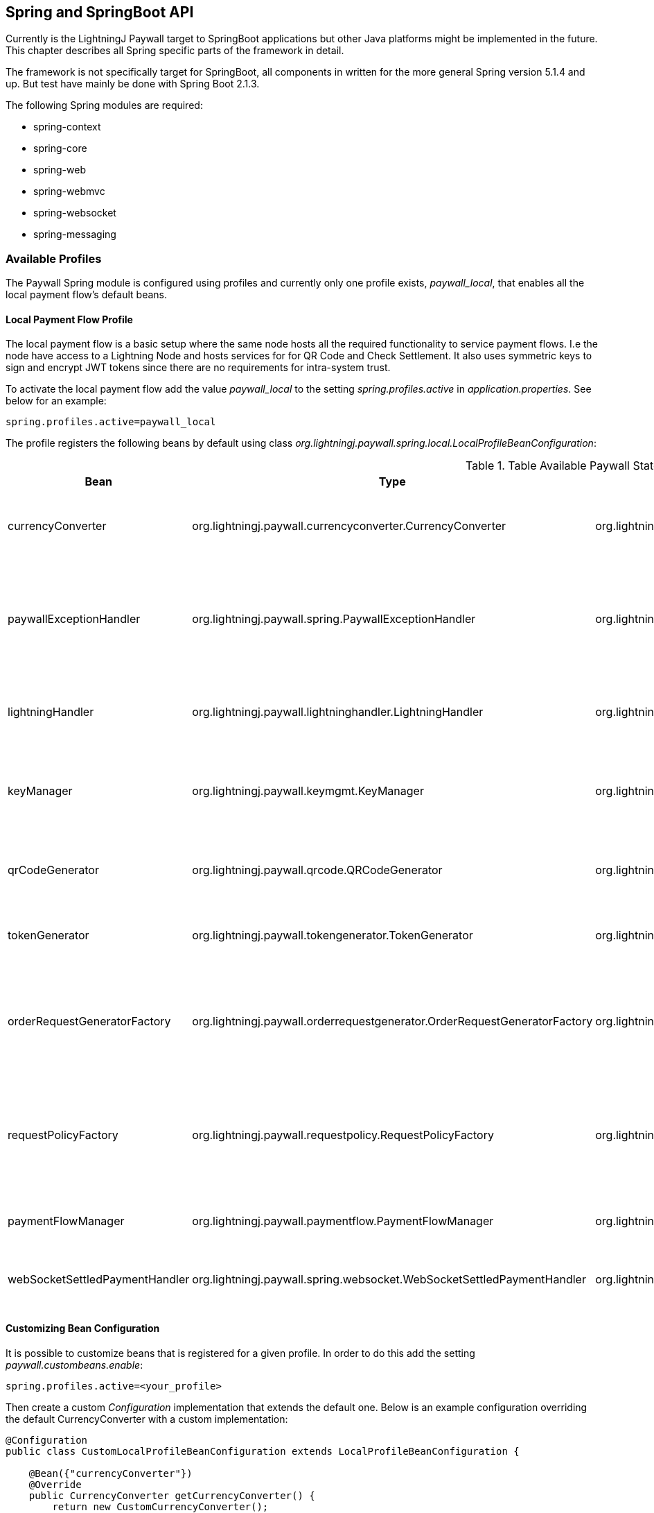 == Spring and SpringBoot API

Currently is the LightningJ Paywall target to SpringBoot applications but other Java platforms might be implemented
in the future. This chapter describes all Spring specific parts of the framework in detail.

The framework is not specifically target for SpringBoot, all components in written for the more general Spring
version 5.1.4 and up. But test have mainly be done with Spring Boot 2.1.3.

The following Spring modules are required:

* spring-context
* spring-core
* spring-web
* spring-webmvc
* spring-websocket
* spring-messaging

=== Available Profiles

The Paywall Spring module is configured using profiles and currently only one profile exists,
_paywall_local_, that enables all the local payment flow's default beans.

==== Local Payment Flow Profile

The local payment flow is a basic setup where the same node hosts all the required functionality
to service payment flows. I.e the node have access to a Lightning Node and hosts services for
for QR Code and Check Settlement. It also uses symmetric keys to sign and encrypt JWT tokens since
there are no requirements for intra-system trust.

To activate the local payment flow add the value _paywall_local_ to the setting _spring.profiles.active_
in _application.properties_. See below for an example:

------------------------------------
spring.profiles.active=paywall_local
------------------------------------

The profile registers the following beans by default using class _org.lightningj.paywall.spring.local.LocalProfileBeanConfiguration_:

.Table Available Paywall States
|===
| Bean | Type | Registered Implementation | Description

| currencyConverter
| org.lightningj.paywall.currencyconverter.CurrencyConverter
| org.lightningj.paywall.currencyconverter.SameCryptoCurrencyConverter
| Implementation that expects payment handler to generate a CryptoAmount and does no convertion.

| paywallExceptionHandler
| org.lightningj.paywall.spring.PaywallExceptionHandler
| org.lightningj.paywall.spring.SpringPaywallExceptionHandler
| Bean that converts exceptions to returned error message data. This implementation converts exception
according to <<exceptiontostatusmapping,Server Side Exception to HTTP Status Code>>.

| lightningHandler
| org.lightningj.paywall.lightninghandler.LightningHandler
| org.lightningj.paywall.spring.SpringLNDLightningHandler
| A LND implementation requiring direct access to a LND node to create invoices and subscribe to
  settlements.

| keyManager
| org.lightningj.paywall.keymgmt.KeyManager
| org.lightningj.paywall.spring.SpringDefaultFileKeyManager
| Keymanager that generates symmetric key and stores them on the local file system encrypted with a passphrase.

| qrCodeGenerator
| org.lightningj.paywall.qrcode.QRCodeGenerator
| org.lightningj.paywall.qrcode.DefaultQRCodeGenerator
| Default implementation of QRCodeGenerator that generates PNG images of specified size.

| tokenGenerator
| org.lightningj.paywall.tokengenerator.TokenGenerator
| org.lightningj.paywall.tokengenerator.SymmetricKeyTokenGenerator
| JWT Token Generator using symmetric key to sign and encrypt the token.

| orderRequestGeneratorFactory
| org.lightningj.paywall.orderrequestgenerator.OrderRequestGeneratorFactory
| org.lightningj.paywall.orderrequestgenerator.OrderRequestGeneratorFactory
| This class should generally not be overloaded, instead use customized OrderRequestGenerator
  configured in the @PaymentRequired annotation.

| requestPolicyFactory
| org.lightningj.paywall.requestpolicy.RequestPolicyFactory
| org.lightningj.paywall.requestpolicy.RequestPolicyFactory
| This class should generally not be overloaded, instead use customized RequestPolicy
  configured in the @PaymentRequired annotation.

| paymentFlowManager
| org.lightningj.paywall.paymentflow.PaymentFlowManager
| org.lightningj.paywall.spring.local.SpringLocalPaymentFlowManager
| Local payment flow manager that expects all functionality to be in the same system.

| webSocketSettledPaymentHandler
| org.lightningj.paywall.spring.websocket.WebSocketSettledPaymentHandler
| org.lightningj.paywall.spring.websocket.WebSocketSettledPaymentHandler
| A WebSocket specific implementation when listing of settled payment handler.

|===

==== Customizing Bean Configuration

It is possible to customize beans that is registered for a given profile. In order to do this
add the setting _paywall.custombeans.enable_:

------------------------------------
spring.profiles.active=<your_profile>
------------------------------------

Then create a custom _Configuration_ implementation that extends the default one. Below is an example configuration
overriding the default CurrencyConverter with a custom implementation:

[source, java]
------------------------------------
@Configuration
public class CustomLocalProfileBeanConfiguration extends LocalProfileBeanConfiguration {

    @Bean({"currencyConverter"})
    @Override
    public CurrencyConverter getCurrencyConverter() {
        return new CustomCurrencyConverter();
    }
}
------------------------------------

=== The Paywall Interceptor (Filter)

The main component in the Paywall Spring framework is the Paywall Interceptor which filter all requests
and checks if target controller is annotated with @RESTController and @PaymentRequired and in that case
starts a payment flow if a settlement JWT token isn't included in the header with name _Payment_.

If the filter determines that payment is required it initiates a payment flow according to the configured profile
and returns status code 401 (PAYMENT_REQUIRED) with a newly generated Invoice according to schema specified in
section <<invoicejson,Invoice JSON Data>>.

Currently are only @RestController annotated services supported but other types of controllers will be supported
in the future.

==== Interceptor Error Handling

If payment related error occurred in the Paywall Interceptor is an error message returned with JSON (or XML)
according to <<paywallerrorjson,Paywall Error JSON Data>> and http status code is mapped to the generated exception
according to table <<exceptiontostatusmapping,Server Side Exception to HTTP Status Code>>.

==== Paywall Data as XML Response instead of JSON

The response is by default a JSON response with content type _application/json_ but if header
_Accept_ is set to _application/xml_ or appending _.xml_ to URL a XML variant of all paywall related responses will be
returned. The XML will be structured according to the following link:paywallspring_v1.xsd[XSD schema]

=== Available Spring Configuration Properties

Paywall-Spring contains a configuration bean PaywallProperties that contains different
settings to set in the applicaton's _application.properties_ file.

Minimal configuration is:
------------------------------------
spring.profiles.active=paywall_local

paywall.lnd.hostname=somehost.org
paywall.lnd.port=10009
paywall.lnd.tlscertpath=/home/lnd/.lnd/tls.cert
paywall.lnd.macaroonpath=/home/lnd/.lnd/data/chain/bitcoin/testnet/invoice.macaroon
------------------------------------

But settings _paywall.keys.keystorepath_ and _paywall.keys.password_ are also
recommended for production systems.

[[paywallproperties]]
.Table Available Paywall States
|===
| Property | Required | Default Value | Description

| LND Properties:
|
|
| Settings related to connecting to used LND Node.

| paywall.lnd.hostname
| true
| n/a
| The hostname of IP address of the LND node to connect to. Required if running local payment flow.

| paywall.lnd.port
| true
| n/a
| The port number of the LND node to connect to. Required if running local payment flow.

| paywall.lnd.tlscertpath
| true
| n/a
| The path to the LND tls certificate to trust, securing the communication to the LND node.
  Should point to an file readable by the current user. Required if running local payment flow.

| paywall.lnd.macaroonpath
| true
| n/a
| The path to the macaroon file that is used to authenticate to the LND node. The macaroon
  should have invoice creation rights. Required if running local payment flow.

| Key Management Settings:
|
|
| Settings used for managing cryptographic keys for signing and encrypting the JWT Token.

| paywall.keys.password
| false
| n/a
| The path of directory where key files are stored. Recommended to set in a production environment. If not
set is a temporary directory used. Keys are created automatically in the directory if not exist.

| paywall.keys.keystorepath
| false
| n/a
| The configured pass phrase used to protect generated keys. Recommended to set a good password in a production
  environment. If not set is no password protection used to encrypt the keys.

| paywall.keys.truststorepath
| false
| n/a
| The path of directory where trusted public key files are stored. For future use in a distributed setup.
  When using local payment flow symmetric keys are used and this settings is not needed.

| Java Web Token (JWT) Settings:
|
|
| Settings used to configure the generation of JWT Tokens.

| paywall.jwt.notbefore
| false
| n/a
| The time in seconds for the not before field in generated
  JWT tokens. This can be positive if it should be valid in the future, or negative
  to support skewed clocked between systems. If unset is no not before date
  set in the generated JWT tokens. (Optional)

| Generated Invoice and Settlement Settings:
|
|
| Settings used to configure the generation of Invoices and Settings.

| paywall.invoice.defaultvalidity
| false
| 3600 (1 hour)
| The default validity for generated invoices if no expire date have
  been set explicit in PaymentData.

| paywall.invoice.includenodeinfo
| false
| true
| If node connection information should be included in generated invoices.


| paywall.invoice.registernew
| false
| false
| If settled invoice are received before any order have been created it should
  registered as new payments automatically before marking them as settled. For future use
  in a distributed setup. Not used in local payment flow mode.

| paywall.settlement.defaultvalidity
| false
| 24 * 60 * 60 (24 hours)
| The default validity for generated settlements if no valid until date have
  been set explicit in PaymentData.

| QR Code Generation End-Point Settings:
|
|
| Settings used to configure the QR Code Image Generation.

| paywall.qrcode.width.default
| false
| 300
| The default QR Code width if no width parameter is specified in QR Code generation request.

| paywall.qrcode.height.default
| false
| 300
| The default QR Code height if no height parameter is specified in QR Code generation request.

| paywall.qrcode.url
| false
| /paywall/genqrcode
| The URL to controller that generates QR code images.

| Check Settlement End-Point Settings:
|
|
| Settings used to configure the Check Settlement End Point.

| paywall.settlement.url
| false
| /paywall/api/checkSettlement
| The URL to the check settlement controller.

| Settlement WebSocket End-Point Settings:
|
|
| Settings used to configure the Settlement WebSocket End Point.

| paywall.websocket.enable
| false
| true
| if WebSocket functionality should be enabled.

| paywall.websocket.settlement.url
| false
| /paywall/api/websocket/checksettlement
| URL of the end point where check settlement Web Socket is listening.

|===

=== Available Supporting Services End-Points

The Spring Component in LightningJ Paywall provides a set of supporting end-points
for handling payment flows. One is for generating QR Codes, and one REST interface for
checking settlements using polling and one WebSocket end-point to set up a channel to
receive settlement as fast as possible.

==== QR Code Generator End-Point

Running in local payment flow mode there is a QR Code generation service used to
generate QR images for invoices. By default it is located at path '/paywall/genqrcode'
but can be modified to a custom location with setting _paywall.qrcode.url_ in
_application.properties_.

The service is quite simple supports the following parameters and the GET HTTP Method:

.Table Available Query Parameters
|===
| Parameter | Required | Description

| d
| true
| The data used to generate QR code for, I.e. bolt11 invoice. This parameter
  is set automatically in the qrLink field in the invoice json structure.

| w
| false
| The width of the generated image. If not set is default width set by
  _paywall.qrcode.width.default_ in _application.properties_.

| h
| false
| The height of the generated image. If not set is default height set by
  _paywall.qrcode.height.default_ in _application.properties_.

|===

The service will return image data with content type _image/png_ and content length set.
The constructed URL can be used directly as _src_ attribute in an image html tag.

==== Check Settlement End-Point

In local payment flow mode there is a REST Service automatically created that can be used
to check if a given invoice have been settled.

To call the service to a GET HTTP request to _/paywall/api/checkSettlement_ (the end-point path is
configurable with setting _paywall.settlement.url_ in _application.properties_) with the
query parameter 'pwir' set to a URL encoded invoice JWT token.

The field _checkSettlementLink_ in Invoice JSON Object contains the URL pre-populated with the
parameter set.

The service supports handling XML responses in the same way as the PaywallInterceptor and using the
same XSD schema. Just as PaywallInterceptor the service sets the HTTP header value: _PAYWALL_MESSAGE:TRUE_
to indicate this is a Paywall Related message.

For an unsettled payment will the following response be sent:

[source, json]
----------------------------
{
    "status": "OK",
    "type": "settlement",
    "preImageHash": null,
    "token": null,
    "settlementValidUntil": null,
    "settlementValidFrom": null,
    "payPerRequest": null,
    "settled": false
}
----------------------------

A settled payment will return the following:

[source, json]
----------------------------
{
    "status": "OK",
    "type": "settlement",
    "preImageHash": "CP6p6AqgD7yL7QinVZDfkptiatr1ZkWN2MWVQ2WuSMg3",
    "token": "eyJhbGciOiJkaXIiLCJlbmMiOiJBMTI4Q0JDLUhTMjU2In0..c2g7sb8Rqz-fsoItbrnJ3g.l_c4MzlyTItGp_hbl2tyTSHXBq_8-P0Eds1d09CKiEV-RjqLyD0msk3-gn_DLpz-v-Eke2EHZa4J0vWVwzcxM06eu8tgBX4jIg7SIMD4Lr79PB4v6vPwyf3MnZsnBYGTUNP86CAjVRa-0mF1SuTBtjU05YsPGqEmqiPThpXyG3lRxarQzGJEMA4jUaivTdGGChBFWRJsEsZHOs1fm2EJZ3YNtL55V91GFAyE-diGj_tvhHqFIbjl_VvDJza96B0NZrxDFQbUrXWU9WFubSJq4zV9m7mHiJ5wTr-Jf7nSpUIUFXb-oH9OYjQF0Dk9zPCSz6r3JGk9vnUmhyR5WvAl9Rw3qm-rYg-BOVD9tEKl2K-U6ZKuLK2Q-EDta6hVDHHnl39iCIQMzFdB3cVMSHId0yZw1Va_5metok4TqRKFUvLsTNR93oeesew2NxqfKETUBoA4AoLs2THkEKFLXtPjYyD2rf7V7TCZkudUlZ0aSa8JCZZUaJSW4kTCNmZLo5zVtdrwsaGeJcdaAOtce-s0oT0rpTymCYU3KSl9_EgXiPvjS0sLrTfR7WaxHQJyfcRV.36IeZ1Nl8yiGD-Q2USzbog",
    "settlementValidUntil": "2019-06-02T07:10:29.354+0000",
    "settlementValidFrom": null,
    "payPerRequest": false,
    "settled": true
}
----------------------------

For more details see the <<settlementjson,Settlement JSON Data>> description.


==== Check Settlement WebSocket End-Point

It is possible to subscribe to settlement tokens using a WebSocket connection. The websocket
is using Stomp protocol over SockJS in order to have a fallback to older browsers not supporting
WebSocket.

To subscribe to a payment flows settlement connect to the URL set in the _checkSettlementWebSocketEndpoint_ field of the
invoice JSON and subscribe to the unique channel from the field _checkSettlementWebSocketQueue_.

Example code to connect to WebSocket using Javascript and set the required invoice JWT token in the
header, asserting ownership of the payment flow. (The example requires stomp.js and sockjs.js libraries, see
Javascript section for details):

[source, javascript]
-------------------------------------

        function processWebSocketMessage(message){
            if(message.body){
                var settlement = JSON.parse(message.body);
                if(settlement.status === PaywallResponseStatus.OK){
                   // Process Settlement
                }else{
                    // error occurred
                }
            }else{
                console.debug("Paywall WebSocket, received empty message, ignoring.");
            }
        }

        function processWebSocketError(error){
            var errorObject;
            if(error.headers !== undefined){
                errorObject = {status: PaywallResponseStatus.SERVICE_UNAVAILABLE,
                    message: error.headers.message,
                    errors: [error.headers.message]
                };
            }else{
                errorObject = {status: PaywallResponseStatus.SERVICE_UNAVAILABLE,
                    message: error,
                    errors: [error  ]
                };
            }
        }

        var socket;
        var stompSocket;
        // Function that takes the invoice JSON Object and sets the invoice token in the
        // Stomp connect header
        function connect(invoice){
            socket = new SockJS(paywall.paywall.genCheckSettlementWebSocketLink());
            stompSocket = Stomp.over(socket);

            var headers = {"token": invoice.token};
            stompSocket.connect({}, function(frame) {
                stompSocket.subscribe(invoice.checkSettlementWebSocketQueue, processWebSocketMessage, headers);
            }, processWebSocketError);
        };

        function close(){
            if(stompSocket !== undefined){
                stompSocket.disconnect();
                socket.close();
            }
        };

-------------------------------------

It is possible to override the default endpoint location of _/paywall/api/websocket/checksettlement_ with
the setting _paywall.websocket.settlement.url_ in application properties. It is also possible to
disable the web socket functionality with _paywall.websocket.enable_ (enabled by default).

